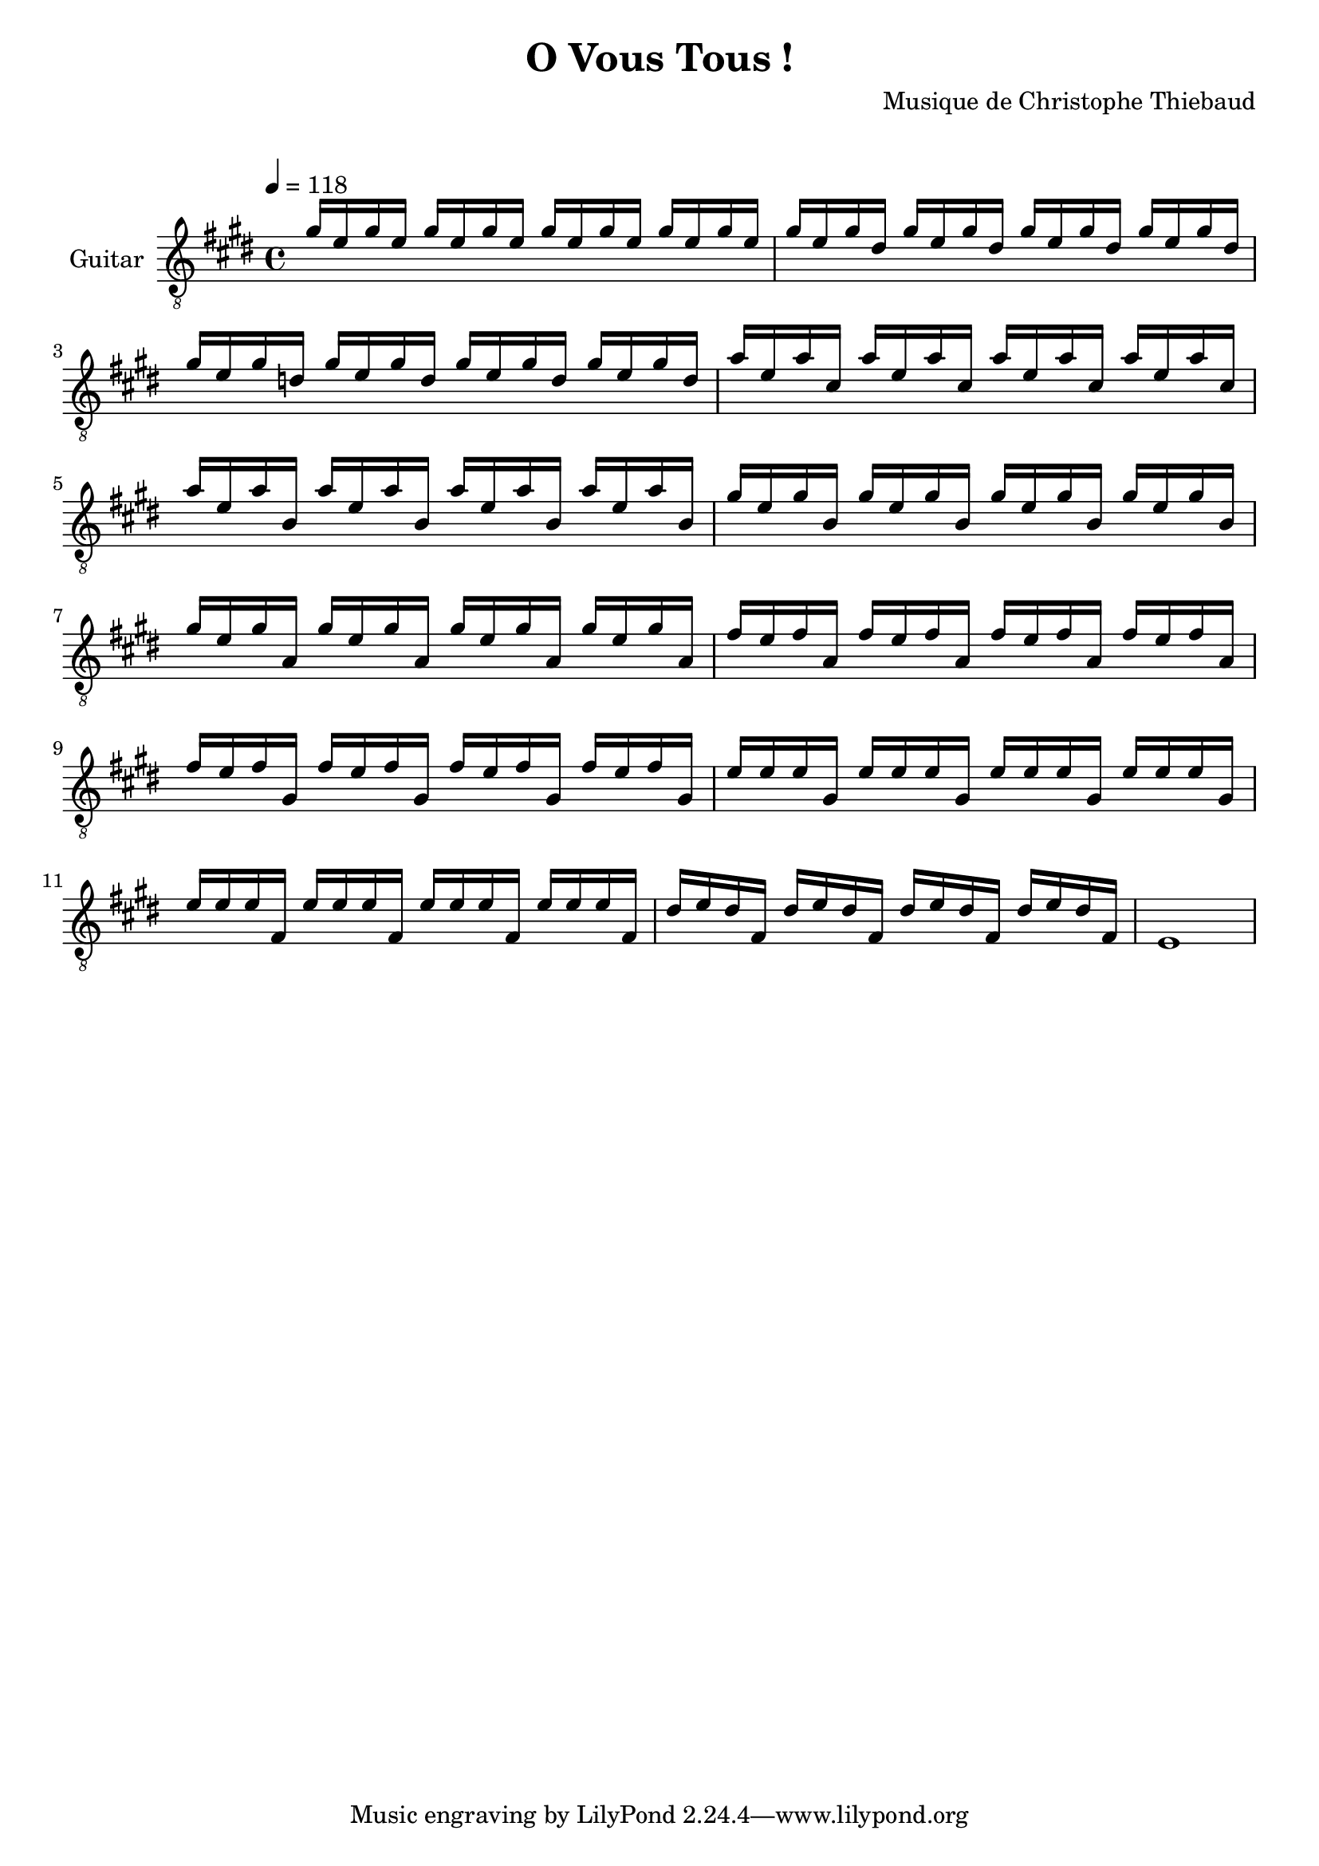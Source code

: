 \version "2.22.0"

\header {
  title = #"O Vous Tous !"
  composer = #"Musique de Christophe Thiebaud"
}

\markup {
  \vspace #1
}

\score {

  \new Staff \with { midiInstrument = #"acoustic guitar (nylon)" instrumentName = #"Guitar" } \transpose c' c {

    \key e \major
    \tempo 4 = 118
    \new Voice = #"accordsI" \relative e'' {
      \set midiInstrument = #"acoustic guitar (nylon)"
      \voiceOne

      \repeat unfold 4 {  gis16 e gis  e    } |
      \repeat unfold 4 {  gis   e gis  dis  } |
      \repeat unfold 4 {  gis   e gis  d    } |
      \repeat unfold 4 {  a'    e a    cis, } |

      \repeat unfold 4 {  a'    e a    b,   } |
      \repeat unfold 4 {  gis'  e gis  b,   } |
      \repeat unfold 4 {  gis'  e gis  a,   } |
      \repeat unfold 4 {  fis'  e fis  a,   } |

      \repeat unfold 4 {  fis'  e fis  gis, } |
      \repeat unfold 4 {  e'    e e    gis, } |
      \repeat unfold 4 {  e'    e e    fis, } |
      \repeat unfold 4 {  dis'  e dis  fis, } |
    }
    e'1
  }
  \layout {
    \clef #"treble_8"
    \time 4/4
    \override LyricText.self-alignment-X = #LEFT
    \accidentalStyle modern-voice-cautionary
    % \override Lyrics.LyricText.font-size = #-1
  }

  \midi {
    \tempo 4 = 118
  }
}

